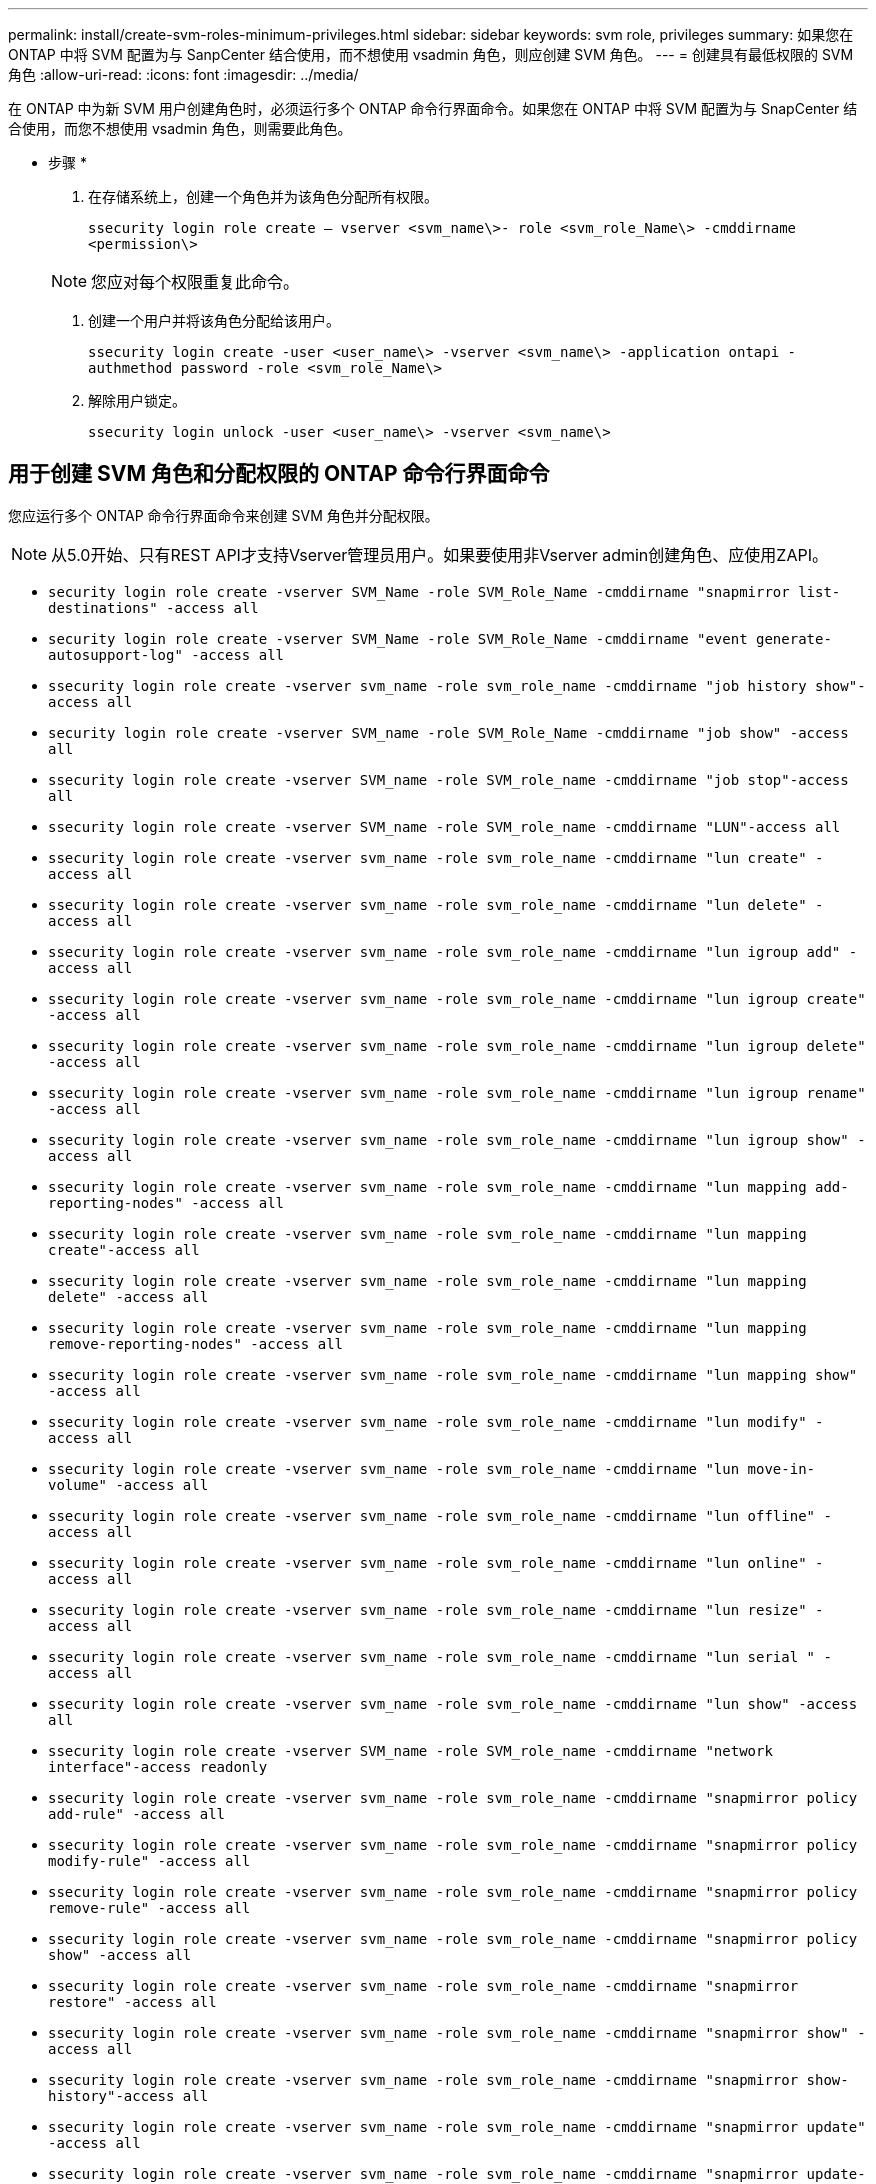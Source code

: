 ---
permalink: install/create-svm-roles-minimum-privileges.html 
sidebar: sidebar 
keywords: svm role, privileges 
summary: 如果您在 ONTAP 中将 SVM 配置为与 SanpCenter 结合使用，而不想使用 vsadmin 角色，则应创建 SVM 角色。 
---
= 创建具有最低权限的 SVM 角色
:allow-uri-read: 
:icons: font
:imagesdir: ../media/


[role="lead"]
在 ONTAP 中为新 SVM 用户创建角色时，必须运行多个 ONTAP 命令行界面命令。如果您在 ONTAP 中将 SVM 配置为与 SnapCenter 结合使用，而您不想使用 vsadmin 角色，则需要此角色。

* 步骤 *

. 在存储系统上，创建一个角色并为该角色分配所有权限。
+
`ssecurity login role create – vserver <svm_name\>- role <svm_role_Name\> -cmddirname <permission\>`

+

NOTE: 您应对每个权限重复此命令。

. 创建一个用户并将该角色分配给该用户。
+
`ssecurity login create -user <user_name\> -vserver <svm_name\> -application ontapi -authmethod password -role <svm_role_Name\>`

. 解除用户锁定。
+
`ssecurity login unlock -user <user_name\> -vserver <svm_name\>`





== 用于创建 SVM 角色和分配权限的 ONTAP 命令行界面命令

您应运行多个 ONTAP 命令行界面命令来创建 SVM 角色并分配权限。


NOTE: 从5.0开始、只有REST API才支持Vserver管理员用户。如果要使用非Vserver admin创建角色、应使用ZAPI。

* `security login role create -vserver SVM_Name -role SVM_Role_Name -cmddirname "snapmirror list-destinations" -access all`
* `security login role create -vserver SVM_Name -role SVM_Role_Name -cmddirname "event generate-autosupport-log" -access all`
* `ssecurity login role create -vserver svm_name -role svm_role_name -cmddirname "job history show"-access all`
* `security login role create -vserver SVM_name -role SVM_Role_Name -cmddirname "job show" -access all`
* `ssecurity login role create -vserver SVM_name -role SVM_role_name -cmddirname "job stop"-access all`
* `ssecurity login role create -vserver SVM_name -role SVM_role_name -cmddirname "LUN"-access all`
* `ssecurity login role create -vserver svm_name -role svm_role_name -cmddirname "lun create" -access all`
* `ssecurity login role create -vserver svm_name -role svm_role_name -cmddirname "lun delete" -access all`
* `ssecurity login role create -vserver svm_name -role svm_role_name -cmddirname "lun igroup add" -access all`
* `ssecurity login role create -vserver svm_name -role svm_role_name -cmddirname "lun igroup create" -access all`
* `ssecurity login role create -vserver svm_name -role svm_role_name -cmddirname "lun igroup delete" -access all`
* `ssecurity login role create -vserver svm_name -role svm_role_name -cmddirname "lun igroup rename" -access all`
* `ssecurity login role create -vserver svm_name -role svm_role_name -cmddirname "lun igroup show" -access all`
* `ssecurity login role create -vserver svm_name -role svm_role_name -cmddirname "lun mapping add-reporting-nodes" -access all`
* `ssecurity login role create -vserver svm_name -role svm_role_name -cmddirname "lun mapping create"-access all`
* `ssecurity login role create -vserver svm_name -role svm_role_name -cmddirname "lun mapping delete" -access all`
* `ssecurity login role create -vserver svm_name -role svm_role_name -cmddirname "lun mapping remove-reporting-nodes" -access all`
* `ssecurity login role create -vserver svm_name -role svm_role_name -cmddirname "lun mapping show" -access all`
* `ssecurity login role create -vserver svm_name -role svm_role_name -cmddirname "lun modify" -access all`
* `ssecurity login role create -vserver svm_name -role svm_role_name -cmddirname "lun move-in-volume" -access all`
* `ssecurity login role create -vserver svm_name -role svm_role_name -cmddirname "lun offline" -access all`
* `ssecurity login role create -vserver svm_name -role svm_role_name -cmddirname "lun online" -access all`
* `ssecurity login role create -vserver svm_name -role svm_role_name -cmddirname "lun resize" -access all`
* `ssecurity login role create -vserver svm_name -role svm_role_name -cmddirname "lun serial " -access all`
* `ssecurity login role create -vserver svm_name -role svm_role_name -cmddirname "lun show" -access all`
* `ssecurity login role create -vserver SVM_name -role SVM_role_name -cmddirname "network interface"-access readonly`
* `ssecurity login role create -vserver svm_name -role svm_role_name -cmddirname "snapmirror policy add-rule" -access all`
* `ssecurity login role create -vserver svm_name -role svm_role_name -cmddirname "snapmirror policy modify-rule" -access all`
* `ssecurity login role create -vserver svm_name -role svm_role_name -cmddirname "snapmirror policy remove-rule" -access all`
* `ssecurity login role create -vserver svm_name -role svm_role_name -cmddirname "snapmirror policy show" -access all`
* `ssecurity login role create -vserver svm_name -role svm_role_name -cmddirname "snapmirror restore" -access all`
* `ssecurity login role create -vserver svm_name -role svm_role_name -cmddirname "snapmirror show" -access all`
* `ssecurity login role create -vserver svm_name -role svm_role_name -cmddirname "snapmirror show-history"-access all`
* `ssecurity login role create -vserver svm_name -role svm_role_name -cmddirname "snapmirror update" -access all`
* `ssecurity login role create -vserver svm_name -role svm_role_name -cmddirname "snapmirror update-ls-set" -access all`
* `ssecurity login role create -vserver svm_name -role svm_role_name -cmddirname "version" -access all`
* `ssecurity login role create -vserver svm_name -role svm_role_name -cmddirname "volume clone create" -access all`
* `ssecurity login role create -vserver svm_name -role svm_role_name -cmddirname "volume clone show" -access all`
* `ssecurity login role create -vserver svm_name -role svm_role_name -cmddirname "volume clone split start" -access all`
* `ssecurity login role create -vserver svm_name -role svm_role_name -cmddirname "volume clone split stop" -access all`
* `ssecurity login role create -vserver svm_name -role svm_role_name -cmddirname "volume create" -access all`
* `ssecurity login role create -vserver svm_name -role svm_role_name -cmddirname "volume destroy" -access all`
* `ssecurity login role create -vserver svm_name -role svm_role_name -cmddirname "volume file clone create" -access all`
* `ssecurity login role create -vserver svm_name -role svm_role_name -cmddirname "volume file show-disk-usage" -access all`
* `ssecurity login role create -vserver svm_name -role svm_role_name -cmddirname "volume modify" -access all`
* `ssecurity login role create -vserver svm_name -role svm_role_name -cmddirname "volume offline" -access all`
* `ssecurity login role create -vserver svm_name -role svm_role_name -cmddirname "volume online" -access all`
* `ssecurity login role create -vserver svm_name -role svm_role_name -cmddirname "volume qtree create" -access all`
* `ssecurity login role create -vserver svm_name -role svm_role_name -cmddirname "volume qtree delete" -access all`
* `ssecurity login role create -vserver svm_name -role svm_role_name -cmddirname "volume qtree modify" -access all`
* `ssecurity login role create -vserver svm_name -role svm_role_name -cmddirname "volume qtree show" -access all`
* `ssecurity login role create -vserver svm_name -role svm_role_name -cmddirname "volume restrict" -access all`
* `ssecurity login role create -vserver svm_name -role svm_role_name -cmddirname "volume show" -access all`
* `ssecurity login role create -vserver svm_name -role svm_role_name -cmddirname "volume snapshot create" -access all`
* `ssecurity login role create -vserver svm_name -role svm_role_name -cmddirname "volume snapshot delete" -access all`
* `ssecurity login role create -vserver svm_name -role svm_role_name -cmddirname "volume snapshot modify" -access all`
* `security login role create -vserver SVM_Name -role SVM_Role_Name -cmddirname "volume snapshot modify-snaplock-expiry-time" -access all`
* `ssecurity login role create -vserver svm_name -role svm_role_name -cmddirname "volume snapshot rename" -access all`
* `ssecurity login role create -vserver svm_name -role svm_role_name -cmddirname "volume snapshot restore" -access all`
* `ssecurity login role create -vserver svm_name -role svm_role_name -cmddirname "volume snapshot restore-file" -access all`
* `ssecurity login role create -vserver svm_name -role svm_role_name -cmddirname "volume snapshot show" -access all`
* `security login role create -vserver SVM_name -role SVM_Role_Name -cmddirname "volume snapshot show-delta" -access all`
* `ssecurity login role create -vserver svm_name -role svm_role_name -cmddirname "volume unmount " -access all`
* `ssecurity login role create -vserver svm_name -role svm_role_name -cmddirname "vserver cifs share create" -access all`
* `ssecurity login role create -vserver svm_name -role svm_role_name -cmddirname "vserver cifs share delete" -access all`
* `ssecurity login role create -vserver svm_name -role svm_role_name -cmddirname "vserver cifs share show" -access all`
* `ssecurity login role create -vserver svm_name -role svm_role_name -cmddirname "vserver cifs show" -access all`
* `ssecurity login role create -vserver svm_name -role svm_role_name -cmddirname "vserver export-policy create" -access all`
* `ssecurity login role create -vserver svm_name -role svm_role_name -cmddirname "vserver export-policy delete" -access all`
* `ssecurity login role create -vserver svm_name -role svm_role_name -cmddirname "vserver export-policy rule create" -access all`
* `ssecurity login role create -vserver svm_name -role svm_role_name -cmddirname "vserver export-policy rule show" -access all`
* `ssecurity login role create -vserver svm_name -role svm_role_name -cmddirname "vserver export-policy show"-access all`
* `ssecurity login role create -vserver SVM_name -role SVM_role_name -cmddirname "vserver iscsi connection show"-access all`
* `ssecurity login role create -vserver svm_name -role svm_role_name -cmddirname "vserver" -access readonly`
* `ssecurity login role create -vserver svm_name -role svm_role_name -cmddirname "vserver export-policy" -access all`
* `ssecurity login role create -vserver svm_name -role svm_role_name -cmddirname "vserver iscsi" -access all`
* `ssecurity login role create -vserver svm_name -role svm_role_name -cmddirname "volume clone split status"-access all`
* `security login role create -vserver SVM_name -role SVM_Role_Name -cmddirname "volume managed-feature" -access all`
* `security login role create -vserver SVM_Name -role SVM_Role_Name -cmddirname "nvme subsystem map" -access all`
* `security login role create -vserver SVM_Name -role SVM_Role_Name -cmddirname "nvme subsystem create" -access all`
* `security login role create -vserver SVM_Name -role SVM_Role_Name -cmddirname "nvme subsystem delete" -access all`
* `security login role create -vserver SVM_Name -role SVM_Role_Name -cmddirname "nvme subsystem modify" -access all`
* `security login role create -vserver SVM_Name -role SVM_Role_Name -cmddirname "nvme subsystem host" -access all`
* `security login role create -vserver SVM_Name -role SVM_Role_Name -cmddirname "nvme subsystem controller" -access all`
* `security login role create -vserver SVM_Name -role SVM_Role_Name -cmddirname "nvme subsystem show" -access all`
* `security login role create -vserver SVM_Name -role SVM_Role_Name -cmddirname "nvme namespace create" -access all`
* `security login role create -vserver SVM_Name -role SVM_Role_Name -cmddirname "nvme namespace delete" -access all`
* `security login role create -vserver SVM_Name -role SVM_Role_Name -cmddirname "nvme namespace modify" -access all`
* `security login role create -vserver SVM_Name -role SVM_Role_Name -cmddirname "nvme namespace show" -access all`

